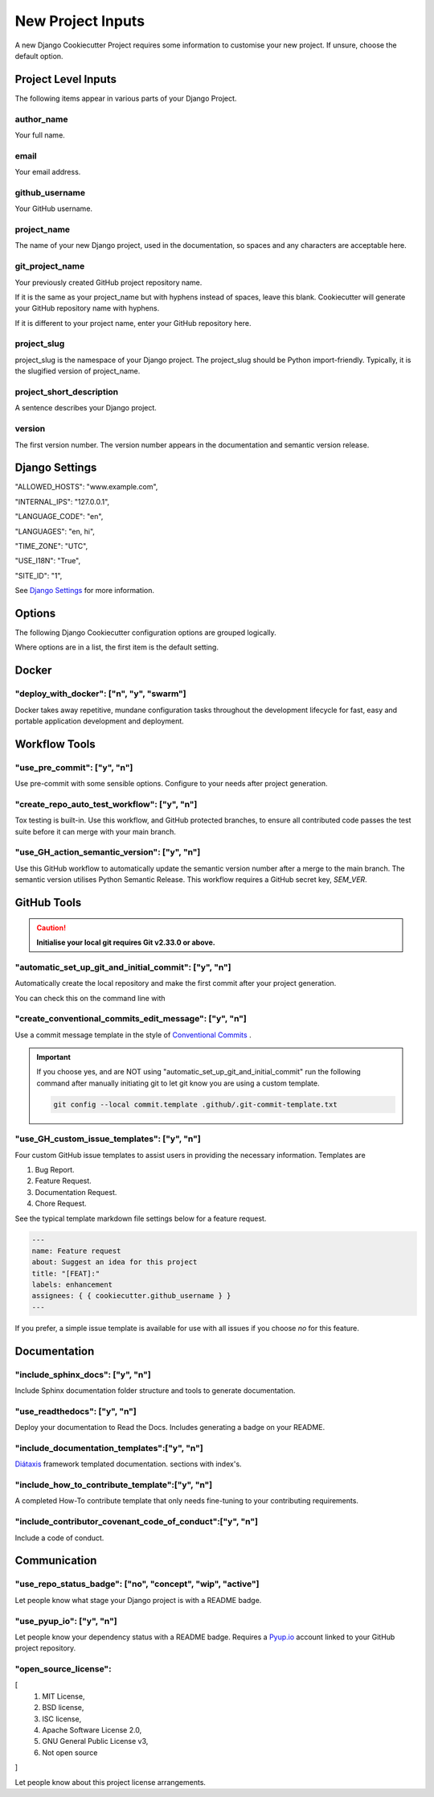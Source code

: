 .. highlight:: rst
.. index:: django-proj-inputs ; Index

.. _project-inputs:
==================
New Project Inputs
==================


A new Django Cookiecutter Project requires some information to customise your
new project.  If unsure, choose the default option.

Project Level Inputs
--------------------

The following items appear in various parts of your Django Project.

author_name
~~~~~~~~~~~

Your full name.

email
~~~~~

Your email address.

github_username
~~~~~~~~~~~~~~~

Your GitHub username.

project_name
~~~~~~~~~~~~

The name of your new Django project,  used in the documentation,
so spaces and any characters are acceptable here.

git_project_name
~~~~~~~~~~~~~~~~

Your previously created GitHub project repository name.

If it is the same as your project_name but with hyphens instead of spaces,
leave this blank.  Cookiecutter will generate your GitHub repository name
with hyphens.

If it is different to your project name, enter your  GitHub repository here.

project_slug
~~~~~~~~~~~~

project_slug is the namespace of your Django project. The project_slug should
be Python import-friendly.  Typically, it is the slugified version of
project_name.

project_short_description
~~~~~~~~~~~~~~~~~~~~~~~~~

A sentence describes your Django project.

version
~~~~~~~

The first version number.  The version number appears in the documentation
and semantic version release.

Django Settings
---------------

"ALLOWED_HOSTS": "www.example.com",

"INTERNAL_IPS": "127.0.0.1",

"LANGUAGE_CODE": "en",

"LANGUAGES": "en, hi",

"TIME_ZONE": "UTC",

"USE_I18N": "True",

"SITE_ID": "1",

See `Django Settings`_ for more information.


Options
-------

The following Django Cookiecutter configuration options are grouped logically.

Where options are in a list, the first item is the default setting.


Docker
------

"deploy_with_docker": ["n", "y", "swarm"]
~~~~~~~~~~~~~~~~~~~~~~~~~~~~~~~~~~~~~~~~~

Docker takes away repetitive, mundane configuration tasks throughout the
development lifecycle for fast, easy and portable application development
and deployment.

Workflow Tools
--------------

"use_pre_commit": ["y", "n"]
~~~~~~~~~~~~~~~~~~~~~~~~~~~~

Use pre-commit with some sensible options.  Configure to your needs after
project generation.

"create_repo_auto_test_workflow": ["y", "n"]
~~~~~~~~~~~~~~~~~~~~~~~~~~~~~~~~~~~~~~~~~~~~

Tox testing is built-in.  Use this workflow, and GitHub protected branches,
to ensure all contributed code passes the test suite before it can merge with
your main branch.

"use_GH_action_semantic_version": ["y", "n"]
~~~~~~~~~~~~~~~~~~~~~~~~~~~~~~~~~~~~~~~~~~~~

Use this GitHub workflow to automatically update the semantic version number
after a merge to the main branch.  The semantic version utilises Python
Semantic Release.  This workflow requires a GitHub secret key, `SEM_VER`.

GitHub Tools
-------------


.. caution::

    **Initialise your local git requires Git v2.33.0 or above.**

"automatic_set_up_git_and_initial_commit": ["y", "n"]
~~~~~~~~~~~~~~~~~~~~~~~~~~~~~~~~~~~~~~~~~~~~~~~~~~~~~

Automatically create the local repository and make the first commit after
your project generation.

You can check this on the command line with

.. code-block:: bash
    git reflog

"create_conventional_commits_edit_message": ["y", "n"]
~~~~~~~~~~~~~~~~~~~~~~~~~~~~~~~~~~~~~~~~~~~~~~~~~~~~~~

Use a commit message template in the style of `Conventional Commits`_ .

.. important::

    If you choose yes, and are NOT using  "automatic_set_up_git_and_initial_commit" run the following command after manually
    initiating git to let git know you are using a custom template.

    .. code-block:: bash

        git config --local commit.template .github/.git-commit-template.txt

"use_GH_custom_issue_templates": ["y", "n"]
~~~~~~~~~~~~~~~~~~~~~~~~~~~~~~~~~~~~~~~~~~~

Four custom GitHub issue templates to assist users in providing the
necessary information. Templates are

#. Bug Report.
#. Feature Request.
#. Documentation Request.
#. Chore Request.

See the typical template markdown file settings below for a feature request.

.. code-block:: yaml

    ---
    name: Feature request
    about: Suggest an idea for this project
    title: "[FEAT]:"
    labels: enhancement
    assignees: { { cookiecutter.github_username } }
    ---

If you prefer, a simple issue template is available for use with all
issues if you choose `no` for this feature.


Documentation
---------------

"include_sphinx_docs": ["y", "n"]
~~~~~~~~~~~~~~~~~~~~~~~~~~~~~~~~~

Include Sphinx documentation folder structure and tools to
generate documentation.

"use_readthedocs": ["y", "n"]
~~~~~~~~~~~~~~~~~~~~~~~~~~~~~

Deploy your documentation to Read the Docs.  Includes generating a badge on
your README.

"include_documentation_templates":["y", "n"]
~~~~~~~~~~~~~~~~~~~~~~~~~~~~~~~~~~~~~~~~~~~~

`Diátaxis`_ framework templated documentation.  sections with index's.

"include_how_to_contribute_template":["y", "n"]
~~~~~~~~~~~~~~~~~~~~~~~~~~~~~~~~~~~~~~~~~~~~~~~

A completed How-To contribute template that only needs fine-tuning to your
contributing requirements.

"include_contributor_covenant_code_of_conduct":["y", "n"]
~~~~~~~~~~~~~~~~~~~~~~~~~~~~~~~~~~~~~~~~~~~~~~~~~~~~~~~~~

Include a code of conduct.

Communication
-------------

"use_repo_status_badge": ["no", "concept", "wip", "active"]
~~~~~~~~~~~~~~~~~~~~~~~~~~~~~~~~~~~~~~~~~~~~~~~~~~~~~~~~~~~

Let people know what stage your Django project is with a README badge.

"use_pyup_io": ["y", "n"]
~~~~~~~~~~~~~~~~~~~~~~~~~

Let people know your dependency status with a README badge.
Requires a `Pyup.io`_ account linked to your GitHub project repository.

"open_source_license":
~~~~~~~~~~~~~~~~~~~~~~

[
    1. MIT License,
    2. BSD license,
    3. ISC license,
    4. Apache Software License 2.0,
    5. GNU General Public License v3,
    6. Not open source
]

Let people know about this project license arrangements.

.. _Pyup.io: https://github.com/pyupio/pyup
.. _Conventional Commits: https://www.conventionalcommits.org/en/v1.0.0/
.. _Django Settings: https://docs.djangoproject.com/en/4.0/ref/settings/
.. _Diátaxis:  https://junction-box.readthedocs.io/en/latest/Document-Framework/diataxis-intro.html
